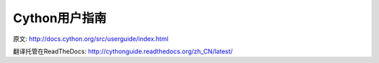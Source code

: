 Cython用户指南
=========================

.. imgge:: https://readthedocs.org/projects/cythonguide/badge/?version=latest
   :target: http://cythonguide.readthedocs.org/zh_CN/latest/


原文:  http://docs.cython.org/src/userguide/index.html

翻译托管在ReadTheDocs: http://cythonguide.readthedocs.org/zh_CN/latest/
